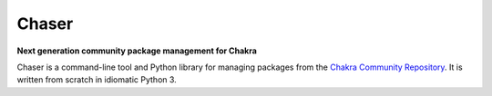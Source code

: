 Chaser
======

**Next generation community package management for Chakra**

Chaser is a command-line tool and Python library for managing packages
from the `Chakra Community Repository`_. It is written from scratch in
idiomatic Python 3.


.. _Chakra Community Repository: http://chakraos.org/ccr
